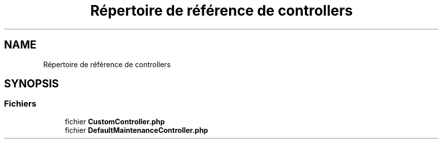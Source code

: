 .TH "Répertoire de référence de controllers" 3 "Mardi 23 Juillet 2024" "Version 1.1.1" "Sabo final" \" -*- nroff -*-
.ad l
.nh
.SH NAME
Répertoire de référence de controllers
.SH SYNOPSIS
.br
.PP
.SS "Fichiers"

.in +1c
.ti -1c
.RI "fichier \fBCustomController\&.php\fP"
.br
.ti -1c
.RI "fichier \fBDefaultMaintenanceController\&.php\fP"
.br
.in -1c
